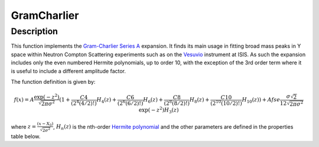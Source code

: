 .. _func-GramCharlier:

============
GramCharlier
============

.. index:: GramCharlier

Description
-----------

This function implements the
`Gram-Charlier Series A <https://www.encyclopediaofmath.org/index.php/Gram-Charlier_series>`_ expansion.
It finds its main usage in fitting broad mass peaks in Y space within Neutron Compton Scattering experiments such
as on the `Vesuvio <http://www.isis.stfc.ac.uk/instruments/vesuvio/vesuvio4837.html>`_ instrument at ISIS. As such
the expansion includes only the even numbered Hermite polynomials, up to order 10, with the exception of the 3rd order term where
it is useful to include a different amplitude factor.

The function definition is given by:

.. math::

   f(x) = A\frac{\exp(-z^2)}{\sqrt{2\pi\sigma^2}}(1 + \frac{C4}{(2^4(4/2)!)}H_4(z) +
     \frac{C6}{(2^6(6/2)!)}H_6(z) + \frac{C8}{(2^8(8/2)!)}H_8(z) + \frac{C10}{(2^10(10/2)!)}H_{10}(z)) +
          Afse\frac{\sigma\sqrt{2}}{12\sqrt{2\pi\sigma^2}}\exp(-z^2)H_3(z)

where :math:`z=\frac{(x-X_0)}{\sqrt{2\sigma^2}}`, :math:`H_n(z)` is the nth-order
`Hermite polynomial <http://mathworld.wolfram.com/HermitePolynomial.html>`_ and the other parameters are
defined in the properties table below.

.. attributes::

.. properties::

.. categories::

.. sourcelink::
